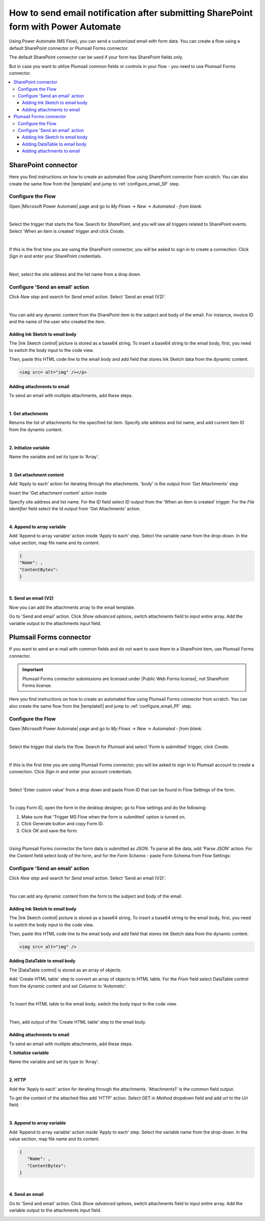 .. title:: Send an email after submitting SharePoint form

.. meta::
   :description: Learn how to send an email with attachments and add a signature to the email body when submitting SharePoint form using Power Automate.

How to send email notification after submitting SharePoint form with Power Automate
======================================================================================

Using Power Automate (MS Flow), you can send a customized email with form data. You can create a flow using a default SharePoint connector or Plumsail Forms connector. 

The default SharePoint connector can be used if your form has SharePoint fields only. 

But in case you want to utilize Plumsail common fields or controls in your flow - you need to use Plumsail Forms connector.

.. contents::
 :local:
 :depth: 3

SharePoint connector
----------------------------------

Here you find instructions on how to create an automated flow using SharePoint connector from scratch. 
You can also create the same flow from the |template| and jump to :ref:`configure_email_SP` step.

Configure the Flow 
^^^^^^^^^^^^^^^^^^^^^^^^^^^^^^^^^

Open |Microsoft Power Automate| page and go to *My Flows* → *New* → *Automated - from blank*. 

|pic2|

.. |pic2| image:: ../images/flow/flow_02.png
   :alt: Creating a flow

|

Select the trigger that starts the flow. Search for *SharePoint*, and you will see all triggers related to SharePoint events. Select 'When an item is created' trigger and click *Create*. 

|pic3|

.. |pic3| image:: ../images/flow/flow_03.png
   :alt: Selecting a trigger

|

If this is the first time you are using the SharePoint connector, you will be asked to sign in to create a connection. Click *Sign in* and enter your SharePoint credentials. 

|pic4|

.. |pic4| image:: ../images/flow/flow_04.png
   :alt: Setting up SharePoint connector

|

Next, select the site address and the list name from a drop down. 

|pic5|

.. |pic5| image:: ../images/flow/flow_05.png
   :alt: Selecting site and list name

.. _configure_email_SP:

Configure 'Send an email' action 
^^^^^^^^^^^^^^^^^^^^^^^^^^^^^^^^^^^^^^^^^^^^

Click *New step* and search for *Send email* action. Select 'Send an email (V2)'. 

|pic6|

.. |pic6| image:: ../images/flow/flow_06.png
   :alt: Adding send email action

|

You can add any dynamic content from the SharePoint item to the subject and body of the email. For instance, invoice ID and the name of the user who created the item. 

|pic7|

.. |pic7| image:: ../images/flow/flow_07.png
   :alt: Email example

Adding Ink Sketch to email body
"""""""""""""""""""""""""""""""""

The |Ink Sketch control| picture is stored as a base64 string. 
To insert a base64 string to the email body, first, you need to switch the body input to the code view. 

|pic8|

.. |pic8| image:: ../images/flow/flow_08.png
   :alt: Code view

Then, paste this HTML code line to the email body and add field that stores Ink Sketch data from the dynamic content. 

.. code-block:: html

   <img src= alt="img" /></p> 

|pic9|

.. |pic9| image:: ../images/flow/flow_09.png
   :alt: insert InkSketch

Adding attachments to email
"""""""""""""""""""""""""""""""""

To send an email with multiple attachments, add these steps.

|pic10|

.. |pic10| image:: ../images/flow/flow_10.png
   :alt: Flow steps

|  

**1. Get attachments**

Returns the list of attachments for the specified list item. 
Specify site address and list name, and add current item ID from the dynamic content. 

|pic12|

.. |pic12| image:: ../images/flow/flow_12.png
   :alt: Get attachments

|

**2. Initialize variable**

Name the variable and set its type to 'Array'.

|pic11|

.. |pic11| image:: ../images/flow/flow_11.png
   :alt: Initialize variable

|

**3. Get attachment content**

Add 'Apply to each' action for iterating through the attachments. 'body' is the output from 'Get Attachments' step

Insert the 'Get attachment content' action inside

Specify site address and list name. For the *ID* field select ID output from the 'When an item is created' trigger.
For the *File identifier* field select the Id output from 'Get Attachments' action.

|pic13|

.. |pic13| image:: ../images/flow/flow_13.png
   :alt: Get attachment content

|

**4. Append to array variable**

Add 'Append to array variable' action inside 'Apply to each' step. 
Select the variable name from the drop-down. In the value section, map file name and its content. 

.. code-block:: html

   {
   "Name": ,
   "ContentBytes": 
   }

|pic14|

.. |pic14| image:: ../images/flow/flow_14.png
   :alt: Append to array variable

|

**5. Send an email (V2)**
	
Now you can add the attachments array to the email template.

Go to 'Send and email' action.
Сlick *Show advanced options*, switch attachments field to input entire array. 
Add the variable output to the attachments input field.

|pic15|

.. |pic15| image:: ../images/flow/flow_15.png
   :alt: Send an email with attachements


Plumsail Forms connector
----------------------------

If you want to send an e-mail with common fields and do not want to save them to a SharePoint item, use Plumsail Forms connector.

.. important:: Plumsail Forms connector submissions are licensed under |Public Web Forms license|, not SharePoint Forms license.

Here you find instructions on how to create an automated flow using Plumsail Forms connector from scratch. 
You can also create the same flow from the |template0| and jump to :ref:`configure_email_PF` step.

Configure the Flow
^^^^^^^^^^^^^^^^^^^^^^

Open |Microsoft Power Automate| page and go to *My Flows* → *New* → *Automated - from blank*. 

|pic2|

.. |pic2| image:: ../images/flow/flow_02.png
   :alt: Creating a flow

|

Select the trigger that starts the flow. Search for *Plumsail* and select 'Form is submitted' trigger, click *Create*.

|pic16|

.. |pic16| image:: ../images/flow/flow_16.png
   :alt: Trigger

|

If this is the first time you are using Plumsail Forms connector, you will be asked to sign in to Plumsail account to create a connection. 
Click *Sign in* and enter your account credentials.

|pic17|

.. |pic17| image:: ../images/flow/flow_17.png
   :alt: connection

|

Select 'Enter custom value' from a drop down and paste From ID that can be found in Flow Settings of the form.

|pic18|

.. |pic18| image:: ../images/flow/flow_18.png
   :alt: Adding form ID

|

To copy Form ID, open the form in the desktop designer, go to Flow settings and do the following:

1. Make sure that 'Trigger MS Flow when the form is submitted' option is turned on.
2. Click Generate button and copy Form ID.
3. Click OK and save the form. 

|pic19|

.. |pic19| image:: ../images/flow/flow_19.png
   :alt: Form ID

|

Using Plumsail Forms connector the form data is submitted as JSON. 
To parse all the data, add 'Parse JSON' action.
For the *Content* field select body of the form, and for the *Form Schema* -  paste Form Schema from Flow Settings:

|pic20|

.. |pic20| image:: ../images/flow/flow_20.png
   :alt: JSON

.. _configure_email_PF:

Configure 'Send an email' action
^^^^^^^^^^^^^^^^^^^^^^^^^^^^^^^^^

Click *New step* and search for *Send email* action. Select 'Send an email (V2)'.

|pic22|

.. |pic22| image:: ../images/flow/flow_22.png
   :alt: Sen an email step

|

You can add any dynamic content from the form to the subject and body of the email.

|pic21|

.. |pic21| image:: ../images/flow/flow_21.png
   :alt: Email

Adding Ink Sketch to email body
"""""""""""""""""""""""""""""""""

The |Ink Sketch control| picture is stored as a base64 string. 
To insert a base64 string to the email body, first, you need to switch the body input to the code view. 

|pic8|

.. |pic8| image:: ../images/flow/flow_08.png
   :alt: Code view

Then, paste this HTML code line to the email body and add field that stores Ink Sketch data from the dynamic content. 

.. code-block:: html

   <img src= alt="img" />

|pic9|

.. |pic9| image:: ../images/flow/flow_09.png
   :alt: insert InkSketch

Adding DataTable to email body
"""""""""""""""""""""""""""""""""

The |DataTable control| is stored as an array of objects.

.. |DataTable control| raw:: html

   <a href="https://plumsail.com/docs/forms-sp/designer/controls.html#datatable" target="_blank">DataTable control</a>

Add 'Create HTML table' step to convert an array of objects to HTML table.
For the *From* field select DataTable control from the dynamic content and set *Columns* to 'Automatic'.

|pic26|

.. |pic26| image:: ../images/flow/flow_26.png
   :alt: Create HTML table

|

To insert the HTML table to the email body, switch the body input to the code view. 

|pic8|

|

Then, add output of the 'Create HTML table' step to the email body.

|pic27|

.. |pic27| image:: ../images/flow/flow_27.png
   :alt: add HTML table

Adding attachments to email
"""""""""""""""""""""""""""""""""

To send an email with multiple attachments, add these steps.

|pic23|

.. |pic23| image:: ../images/flow/flow_23.png
   :alt: Flow steps

**1. Initialize variable**

Name the variable and set its type to 'Array'.

|pic11|

.. |pic11| image:: ../images/flow/flow_11.png
   :alt: Initialize variable

|

**2. HTTP**

Add the 'Apply to each' action for iterating through the attachments. 'Attachments1' is the common field output.
	
To get the content of the attached files add 'HTTP' action. Select GET in *Method* dropdown field and add url to the *Uri* field.

|pic24|

.. |pic24| image:: ../images/flow/flow_24.png
   :alt: HTTP

|
	
**3. Append to array variable**

Add 'Append to array variable' action inside 'Apply to each' step. 
Select the variable name from the drop-down. In the value section, map file name and its content. 

.. code-block:: html

   {
      "Name": ,
      "ContentBytes": 
   }

|pic25|

.. |pic25| image:: ../images/flow/flow_25.png
   :alt: Append to array variable

|

**4. Send an email**

Go to 'Send and email' action.
Сlick *Show advanced options*, switch attachments field to input entire array. 
Add the variable output to the attachments input field.

|pic15|

.. |pic15| image:: ../images/flow/flow_15.png
   :alt: Send an email with attachements

.. |template| raw:: html

   <a href="https://flow.microsoft.com/en-us/galleries/public/templates/1f8edba0b70e11e68af78d1a54677f1f/send-an-email-when-a-new-item-is-created-in-sharepoint/" target="_blank">Microsoft Power Automate template</a>

.. |template0| raw:: html

   <a href="https://flow.microsoft.com/en-us/galleries/public/templates/834771e8c74d428791ea78ff5ea81396/send-an-office-365-outlook-email-when-a-plumsail-form-is-submitted/" target="_blank">Microsoft Power Automate template</a>

.. |Microsoft Power Automate| raw:: html

   <a href="https://flow.microsoft.com/" target="_blank">Microsoft Power Automate</a>

.. |Ink Sketch control| raw:: html

   <a href="https://plumsail.com/docs/forms-sp/designer/controls.html#ink-sketch" target="_blank">Ink Sketch control</a>

.. |Public Web Forms license| raw:: html

    <a href="https://plumsail.com/docs/forms-web/licensing.html" target="_blank">Public Web Forms license</a>

